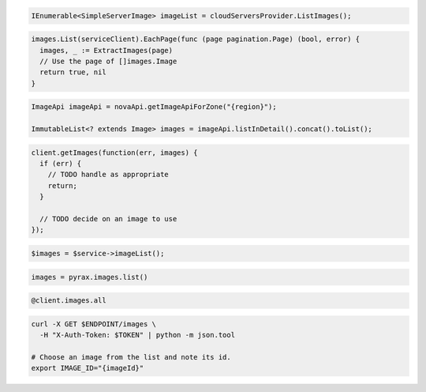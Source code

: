 .. code-block:: csharp

  IEnumerable<SimpleServerImage> imageList = cloudServersProvider.ListImages();

.. code-block:: go

  images.List(serviceClient).EachPage(func (page pagination.Page) (bool, error) {
    images, _ := ExtractImages(page)
    // Use the page of []images.Image
    return true, nil
  }

.. code-block:: java

  ImageApi imageApi = novaApi.getImageApiForZone("{region}");

  ImmutableList<? extends Image> images = imageApi.listInDetail().concat().toList();

.. code-block:: javascript

  client.getImages(function(err, images) {
    if (err) {
      // TODO handle as appropriate
      return;
    }

    // TODO decide on an image to use
  });

.. code-block:: php

  $images = $service->imageList();

.. code-block:: python

  images = pyrax.images.list()

.. code-block:: ruby

  @client.images.all

.. code-block:: sh

  curl -X GET $ENDPOINT/images \
    -H "X-Auth-Token: $TOKEN" | python -m json.tool

  # Choose an image from the list and note its id.
  export IMAGE_ID="{imageId}"
